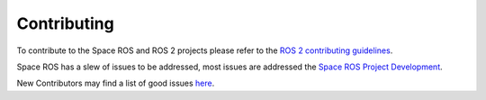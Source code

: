 .. _Contributing:

Contributing
============

.. contents:: Table of Contents
   :depth: 1
   :local:

To contribute to the Space ROS and ROS 2 projects please refer to the `ROS 2 contributing guidelines <https://docs.ros.org/en/rolling/The-ROS2-Project/Contributing.html/>`_.

Space ROS has a slew of issues to be addressed, most issues are addressed the `Space ROS Project Development <https://github.com/orgs/space-ros/projects/3/>`_.

New Contributors may find a list of good issues `here <https://github.com/orgs/space-ros/projects/3/views/1?filterQuery=label%3A%22good+first+issue%22/>`_.
